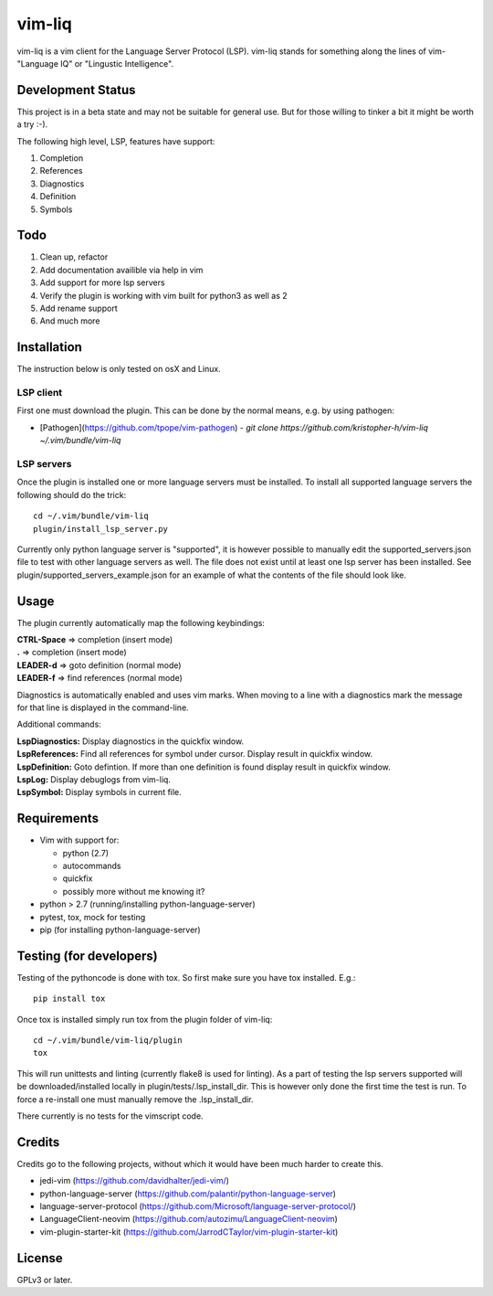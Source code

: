 vim-liq
=======

vim-liq is a vim client for the Language Server Protocol (LSP). vim-liq stands for something along
the lines of vim- "Language IQ" or "Lingustic Intelligence".

Development Status
------------------

This project is in a beta state and may not be suitable for general use. But for those
willing to tinker a bit it might be worth a try :-).

The following high level, LSP, features have support:

#. Completion
#. References
#. Diagnostics
#. Definition
#. Symbols

Todo
----

#. Clean up, refactor
#. Add documentation availible via help in vim
#. Add support for more lsp servers
#. Verify the plugin is working with vim built for python3 as well as 2
#. Add rename support
#. And much more

Installation
------------

The instruction below is only tested on osX and Linux.

LSP client
~~~~~~~~~~

First one must download the plugin. This can be done by the normal means, e.g. by using pathogen:

* [Pathogen](https://github.com/tpope/vim-pathogen)
  - `git clone https://github.com/kristopher-h/vim-liq ~/.vim/bundle/vim-liq`

LSP servers
~~~~~~~~~~~

Once the plugin is installed one or more language servers must be installed. To install
all supported language servers the following should do the trick::

    cd ~/.vim/bundle/vim-liq
    plugin/install_lsp_server.py

Currently only python language server is "supported", it is however possible to manually edit
the supported_servers.json file to test with other language servers as well. The file does not
exist until at least one lsp server has been installed. See plugin/supported_servers_example.json
for an example of what the contents of the file should look like.

Usage
-----

The plugin currently automatically map the following keybindings:

| **CTRL-Space** => completion (insert mode)
| **.** => completion (insert mode)
| **LEADER-d** => goto definition (normal mode)
| **LEADER-f** => find references (normal mode)

Diagnostics is automatically enabled and uses vim marks. When moving to a line with a diagnostics
mark the message for that line is displayed in the command-line.

Additional commands:

| **LspDiagnostics:** Display diagnostics in the quickfix window.
| **LspReferences:** Find all references for symbol under cursor. Display result in quickfix window.
| **LspDefinition:** Goto defintion. If more than one definition is found display result in quickfix window.
| **LspLog:** Display debuglogs from vim-liq.
| **LspSymbol:** Display symbols in current file.

Requirements
------------

* Vim with support for:

  - python (2.7)
  - autocommands
  - quickfix
  - possibly more without me knowing it?

* python > 2.7 (running/installing python-language-server)
* pytest, tox, mock for testing
* pip (for installing python-language-server)

Testing (for developers)
------------------------

Testing of the pythoncode is done with tox. So first make sure you have tox installed. E.g.::

    pip install tox

Once tox is installed simply run tox from the plugin folder of vim-liq::

    cd ~/.vim/bundle/vim-liq/plugin
    tox

This will run unittests and linting (currently flake8 is used for linting). As a part of testing
the lsp servers supported will be downloaded/installed locally in plugin/tests/.lsp_install_dir.
This is however only done the first time the test is run. To force a re-install one must manually
remove the .lsp_install_dir.

There currently is no tests for the vimscript code.

Credits
-------

Credits go to the following projects, without which it would have been much harder to create
this.

* jedi-vim (https://github.com/davidhalter/jedi-vim/)
* python-language-server (https://github.com/palantir/python-language-server)
* language-server-protocol (https://github.com/Microsoft/language-server-protocol/)
* LanguageClient-neovim (https://github.com/autozimu/LanguageClient-neovim)
* vim-plugin-starter-kit (https://github.com/JarrodCTaylor/vim-plugin-starter-kit)

License
-------

GPLv3 or later.
